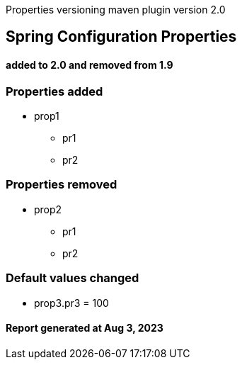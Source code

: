 ****
Properties versioning maven plugin version 2.0
[discrete]
== [navy]#Spring Configuration Properties#
[discrete]
==== added to 2.0 and removed from 1.9
****



=== [navy]#Properties added#

* prop1
** pr1
** pr2


=== [navy]#Properties removed#

* prop2
** pr1
** pr2


=== [navy]#Default values changed#

 * prop3.pr3 &#x3D; 100


====  [teal]#Report generated at Aug 3, 2023#